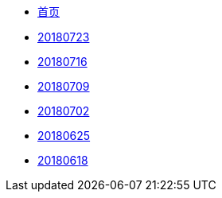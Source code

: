 * xref:index.adoc[首页]
* xref:20180723.adoc[20180723]
* xref:20180716.adoc[20180716]
* xref:20180709.adoc[20180709]
* xref:20180702.adoc[20180702]
* xref:20180625.adoc[20180625]
* xref:20180618.adoc[20180618]
